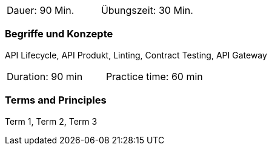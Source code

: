 // tag::DE[]
|===
| Dauer: 90 Min. | Übungszeit: 30 Min.
|===

=== Begriffe und Konzepte

API Lifecycle, API Produkt, Linting, Contract Testing, API Gateway

// end::DE[]

// tag::EN[]
|===
| Duration: 90 min | Practice time: 60 min
|===

=== Terms and Principles
Term 1, Term 2, Term 3

// end::EN[]
